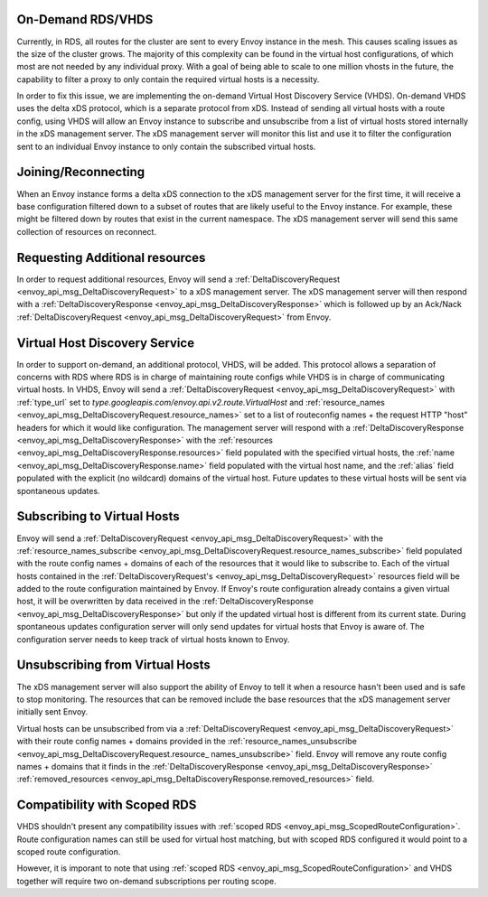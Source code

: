 .. _on_demand_vhds_rds_protocol:

On-Demand RDS/VHDS
==================
Currently, in RDS, all routes for the cluster are sent to every Envoy instance
in the mesh. This causes scaling issues as the size of the cluster grows. The
majority of this complexity can be found in the virtual host configurations, of
which most are not needed by any individual proxy. With a goal of being able
to scale to one million vhosts in the future, the capability to filter a
proxy to only contain the required virtual hosts is a necessity.

In order to fix this issue, we are implementing the on-demand Virtual Host
Discovery Service (VHDS). On-demand VHDS uses the delta xDS protocol, which is
a separate protocol from xDS. Instead of sending all virtual hosts with a route
config, using VHDS will allow an Envoy instance to subscribe and unsubscribe
from a list of virtual hosts stored internally in the xDS management server.
The xDS management server will monitor this list and use it to filter the
configuration sent to an individual Envoy instance to only contain the
subscribed virtual hosts.

Joining/Reconnecting
====================
When an Envoy instance forms a delta xDS connection to the xDS management
server for the first time, it will receive a base configuration filtered down
to a subset of routes that are likely useful to the Envoy instance. For
example, these might be filtered down by routes that exist in the current
namespace. The xDS management server will send this same collection of
resources on reconnect.

.. figure:: diagrams/delta_rds_connection.svg
   :alt: Delta RDS connection

Requesting Additional resources
===============================
In order to request additional resources, Envoy will send a
:ref:`DeltaDiscoveryRequest <envoy_api_msg_DeltaDiscoveryRequest>`
to a xDS management server. The xDS management server will then respond with a
:ref:`DeltaDiscoveryResponse <envoy_api_msg_DeltaDiscoveryResponse>`
which is followed up by an Ack/Nack
:ref:`DeltaDiscoveryRequest <envoy_api_msg_DeltaDiscoveryRequest>`
from Envoy.

.. figure:: diagrams/delta_rds_request_additional_resources.svg
   :alt: Delta RDS request additional resources

Virtual Host Discovery Service
==============================
In order to support on-demand, an additional protocol, VHDS, will be added.
This protocol allows a separation of concerns with RDS where RDS is in charge
of maintaining route configs while VHDS is in charge of communicating virtual
hosts. In VHDS, Envoy will send a
:ref:`DeltaDiscoveryRequest <envoy_api_msg_DeltaDiscoveryRequest>`
with :ref:`type_url` set to 
`type.googleapis.com/envoy.api.v2.route.VirtualHost` 
and :ref:`resource_names <envoy_api_msg_DeltaDiscoveryRequest.resource_names>` 
set to a list of routeconfig names + the request HTTP "host"
headers for which it would like configuration. The management server will
respond with a
:ref:`DeltaDiscoveryResponse <envoy_api_msg_DeltaDiscoveryResponse>`
with the :ref:`resources <envoy_api_msg_DeltaDiscoveryResponse.resources>`
field populated with the specified virtual hosts, the 
:ref:`name <envoy_api_msg_DeltaDiscoveryResponse.name>`
field populated with the virtual host name, and the :ref:`alias` field populated with
the explicit (no wildcard) domains of the virtual host. Future updates to these
virtual hosts will be sent via spontaneous updates.

Subscribing to Virtual Hosts
============================
Envoy will send a
:ref:`DeltaDiscoveryRequest <envoy_api_msg_DeltaDiscoveryRequest>`
with the :ref:`resource_names_subscribe <envoy_api_msg_DeltaDiscoveryRequest.resource_names_subscribe>` field populated with the route config names
+ domains of each of the resources that it would like to subscribe to. Each of
the virtual hosts contained in the
:ref:`DeltaDiscoveryRequest's <envoy_api_msg_DeltaDiscoveryRequest>`
resources field will be added to the route configuration maintained by Envoy.
If Envoy's route configuration already contains a given virtual host, it will
be overwritten by data received in the
:ref:`DeltaDiscoveryResponse <envoy_api_msg_DeltaDiscoveryResponse>`
but only if the updated virtual host is different from its current state.
During spontaneous updates configuration server will only send updates for
virtual hosts that Envoy is aware of. The configuration server needs to
keep track of virtual hosts known to Envoy.

Unsubscribing from Virtual Hosts
================================

The xDS management server will also support the ability of Envoy to tell it
when a resource hasn't been used and is safe to stop monitoring. The resources
that can be removed include the base resources that the xDS management server
initially sent Envoy.

Virtual hosts can be unsubscribed from via a
:ref:`DeltaDiscoveryRequest <envoy_api_msg_DeltaDiscoveryRequest>`
with their route config names + domains provided in the
:ref:`resource_names_unsubscribe <envoy_api_msg_DeltaDiscoveryRequest.resource_
names_unsubscribe>` field. Envoy will remove any route config names +
domains that it finds in the
:ref:`DeltaDiscoveryResponse <envoy_api_msg_DeltaDiscoveryResponse>`
:ref:`removed_resources <envoy_api_msg_DeltaDiscoveryResponse.removed_resources>` field.

Compatibility with Scoped RDS
=============================

VHDS shouldn't present any compatibility issues with 
:ref:`scoped RDS <envoy_api_msg_ScopedRouteConfiguration>`.
Route configuration names can still be used for virtual host matching, but with
scoped RDS configured it would point to a scoped route configuration.

However, it is imporant to note that using
:ref:`scoped RDS <envoy_api_msg_ScopedRouteConfiguration>`
and VHDS together will require two on-demand subscriptions per routing scope.
